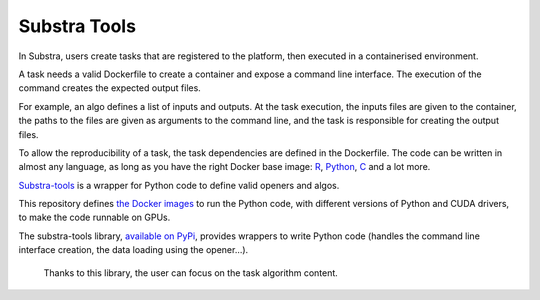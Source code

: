 Substra Tools
=============

In Substra, users create tasks that are registered to the platform, then executed in a containerised environment.

A task needs a valid Dockerfile to create a container and expose a command line interface. The execution of the command creates the expected output files.

For example, an algo defines a list of inputs and outputs. At the task execution, the inputs files are given to the container, the paths to the files are given as arguments to the command line, and the task is responsible for creating the output files.

To allow the reproducibility of a task, the task dependencies are defined in the Dockerfile. The code can be written in almost any language, as long as you have the right Docker base image: `R <https://hub.docker.com/_/r-base>`_, `Python <https://hub.docker.com/_/python>`_, `C <https://hub.docker.com/_/gcc>`_ and a lot more.

`Substra-tools <https://github.com/Substra/substra-tools>`_ is a wrapper for Python code to define valid openers and algos.

This repository defines `the Docker images <https://github.com/Substra/substra-tools/pkgs/container/substra-tools>`_ to run the Python code, with different versions of Python and CUDA drivers, to make the code runnable on GPUs.

The substra-tools library, `available on PyPi <https://pypi.org/project/substratools/#description>`_, provides wrappers to write Python code (handles the command line interface creation, the data loading using the opener...). 

 Thanks to this library, the user can focus on the task algorithm content.